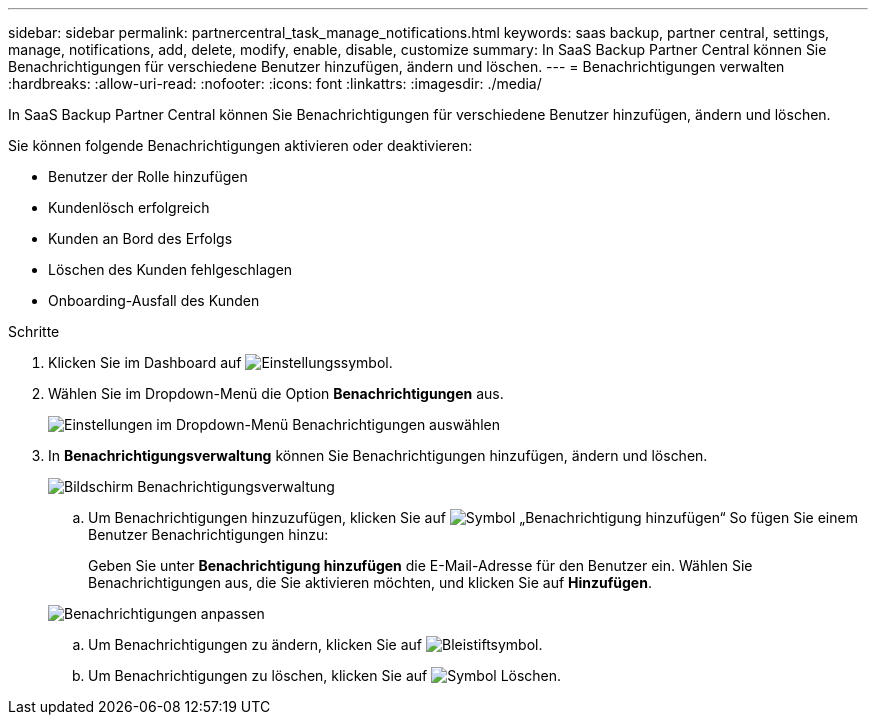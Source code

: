 ---
sidebar: sidebar 
permalink: partnercentral_task_manage_notifications.html 
keywords: saas backup, partner central, settings, manage, notifications, add, delete, modify, enable, disable, customize 
summary: In SaaS Backup Partner Central können Sie Benachrichtigungen für verschiedene Benutzer hinzufügen, ändern und löschen. 
---
= Benachrichtigungen verwalten
:hardbreaks:
:allow-uri-read: 
:nofooter: 
:icons: font
:linkattrs: 
:imagesdir: ./media/


[role="lead"]
In SaaS Backup Partner Central können Sie Benachrichtigungen für verschiedene Benutzer hinzufügen, ändern und löschen.

Sie können folgende Benachrichtigungen aktivieren oder deaktivieren:

* Benutzer der Rolle hinzufügen
* Kundenlösch erfolgreich
* Kunden an Bord des Erfolgs
* Löschen des Kunden fehlgeschlagen
* Onboarding-Ausfall des Kunden


.Schritte
. Klicken Sie im Dashboard auf image:settings_icon.png["Einstellungssymbol"].
. Wählen Sie im Dropdown-Menü die Option *Benachrichtigungen* aus.
+
image:settings_notifications.png["Einstellungen im Dropdown-Menü Benachrichtigungen auswählen"]

. In *Benachrichtigungsverwaltung* können Sie Benachrichtigungen hinzufügen, ändern und löschen.
+
image:notification_management_screen.png["Bildschirm Benachrichtigungsverwaltung"]

+
.. Um Benachrichtigungen hinzuzufügen, klicken Sie auf image:add_notification_icon.png["Symbol „Benachrichtigung hinzufügen“"] So fügen Sie einem Benutzer Benachrichtigungen hinzu:
+
Geben Sie unter *Benachrichtigung hinzufügen* die E-Mail-Adresse für den Benutzer ein. Wählen Sie Benachrichtigungen aus, die Sie aktivieren möchten, und klicken Sie auf *Hinzufügen*.

+
image:add_notifications_screen.png["Benachrichtigungen anpassen"]

.. Um Benachrichtigungen zu ändern, klicken Sie auf image:pencil_icon.png["Bleistiftsymbol"].
.. Um Benachrichtigungen zu löschen, klicken Sie auf image:delete_icon_blue.png["Symbol Löschen"].



